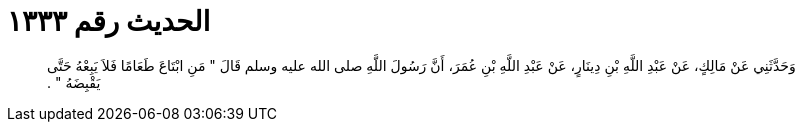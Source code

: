 
= الحديث رقم ١٣٣٣

[quote.hadith]
وَحَدَّثَنِي عَنْ مَالِكٍ، عَنْ عَبْدِ اللَّهِ بْنِ دِينَارٍ، عَنْ عَبْدِ اللَّهِ بْنِ عُمَرَ، أَنَّ رَسُولَ اللَّهِ صلى الله عليه وسلم قَالَ ‏"‏ مَنِ ابْتَاعَ طَعَامًا فَلاَ يَبِعْهُ حَتَّى يَقْبِضَهُ ‏"‏ ‏.‏